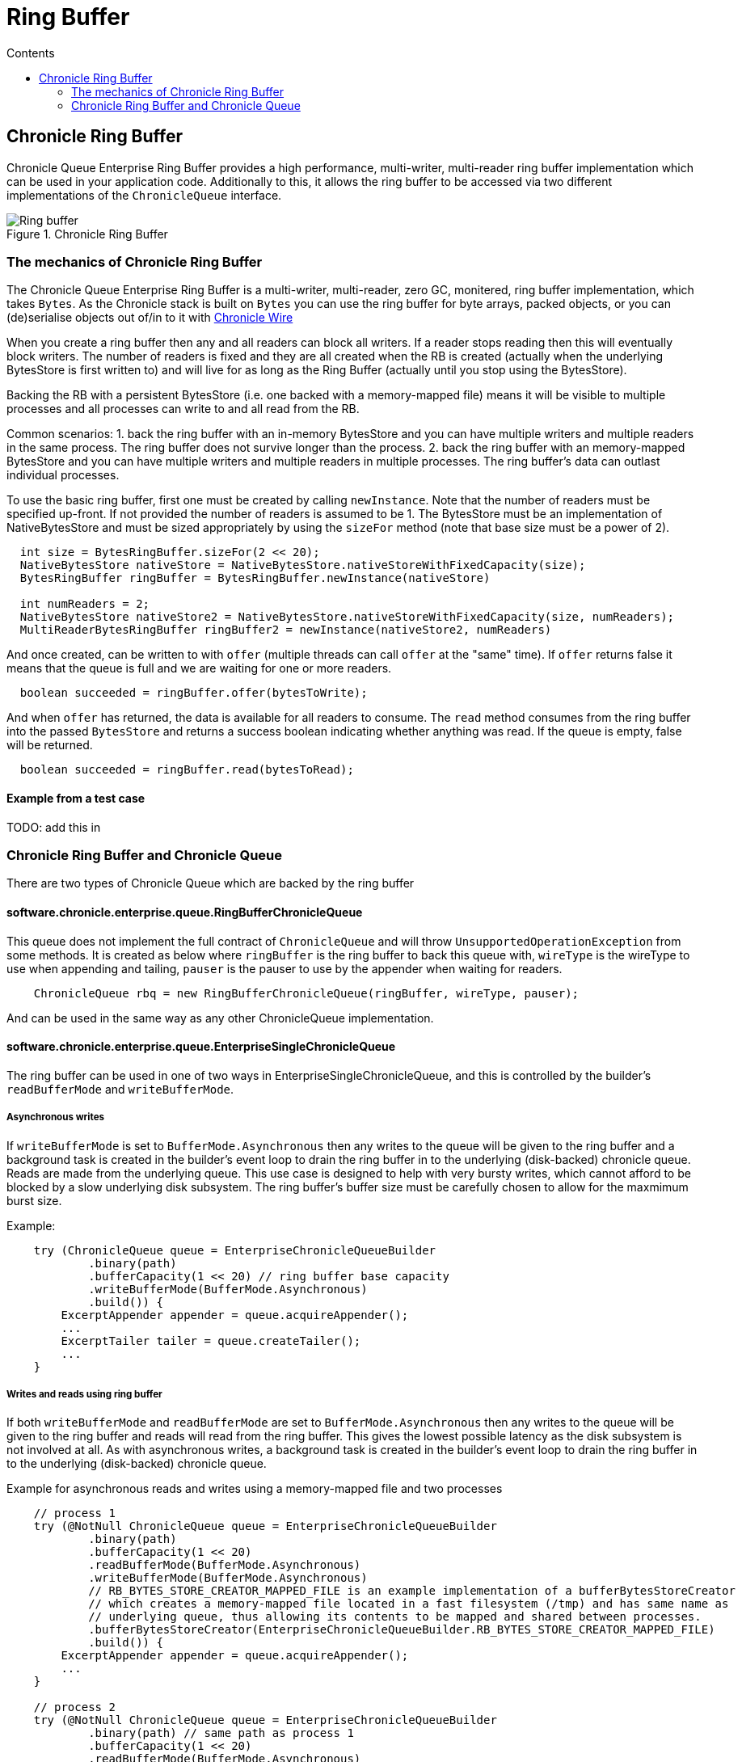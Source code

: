 = Ring Buffer
:toc:
:toc-title: Contents
:toclevels: 2

== Chronicle Ring Buffer

Chronicle Queue Enterprise Ring Buffer provides a high performance, multi-writer, multi-reader ring buffer implementation
which can be used in your application code. Additionally to this, it allows the ring buffer to be accessed
via two different implementations of the `ChronicleQueue` interface.

.Chronicle Ring Buffer
image::images/Ring_buffer.svg[]

=== The mechanics of Chronicle Ring Buffer

The Chronicle Queue Enterprise Ring Buffer is a multi-writer, multi-reader, zero GC, monitered, ring buffer implementation,
which takes `Bytes`. As the Chronicle stack is built on `Bytes` you can use the ring buffer for byte arrays,
packed objects, or you can (de)serialise objects out of/in to it with
https://github.com/OpenHFT/Chronicle-Wire[Chronicle Wire]

When you create a ring buffer then any and all readers can block all writers. If a reader stops reading
then this will eventually block writers. The number of readers is fixed and they are all created when the
RB is created (actually when the underlying BytesStore is first written to) and will live for as long as the
Ring Buffer (actually until you stop using the BytesStore).

Backing the RB with a persistent BytesStore (i.e. one backed with a memory-mapped file) means it will be visible to
multiple processes and all processes can write to and all read from the RB.

Common scenarios:
1. back the ring buffer with an in-memory BytesStore and you can have multiple writers and multiple readers in
the same process. The ring buffer does not survive longer than the process.
2. back the ring buffer with an memory-mapped BytesStore and you can have multiple writers and multiple readers in
multiple processes. The ring buffer's data can outlast individual processes.

To use the basic ring buffer, first one must be created by calling `newInstance`. Note that the number of readers
must be specified up-front. If not provided the number of readers is assumed to be 1. The BytesStore must be an
implementation of NativeBytesStore and must be sized appropriately by using the `sizeFor` method (note that base
size must be a power of 2).

```
  int size = BytesRingBuffer.sizeFor(2 << 20);
  NativeBytesStore nativeStore = NativeBytesStore.nativeStoreWithFixedCapacity(size);
  BytesRingBuffer ringBuffer = BytesRingBuffer.newInstance(nativeStore)

  int numReaders = 2;
  NativeBytesStore nativeStore2 = NativeBytesStore.nativeStoreWithFixedCapacity(size, numReaders);
  MultiReaderBytesRingBuffer ringBuffer2 = newInstance(nativeStore2, numReaders)
```

And once created, can be written to with `offer` (multiple threads can call `offer` at the "same" time). If
`offer` returns false it means that the queue is full and we are waiting for one or more readers.

```
  boolean succeeded = ringBuffer.offer(bytesToWrite);
```

And when `offer` has returned, the data is available for all readers to consume. The `read` method consumes from
the ring buffer into the passed `BytesStore` and returns a success boolean indicating whether anything was read.
If the queue is empty, false will be returned.

```
  boolean succeeded = ringBuffer.read(bytesToRead);
```
==== Example from a test case

TODO: add this in

=== Chronicle Ring Buffer and Chronicle Queue

There are two types of Chronicle Queue which are backed by the ring buffer

==== software.chronicle.enterprise.queue.RingBufferChronicleQueue

This queue does not implement the full contract of `ChronicleQueue` and will throw `UnsupportedOperationException`
from some methods. It is created as below where `ringBuffer` is the ring buffer to back this queue with,
`wireType` is the wireType to use when appending and tailing, `pauser` is the pauser to use by the appender
when waiting for readers.

```
    ChronicleQueue rbq = new RingBufferChronicleQueue(ringBuffer, wireType, pauser);
```

And can be used in the same way as any other ChronicleQueue implementation.

==== software.chronicle.enterprise.queue.EnterpriseSingleChronicleQueue

The ring buffer can be used in one of two ways in EnterpriseSingleChronicleQueue, and this is controlled by
the builder's `readBufferMode` and `writeBufferMode`.

===== Asynchronous writes

If `writeBufferMode` is set to `BufferMode.Asynchronous` then any writes to the queue will be given to the
ring buffer and a background task is created in the builder's event loop to drain the ring buffer in to
the underlying (disk-backed) chronicle queue. Reads are made from the underlying queue. This use case is
designed to help with very bursty writes, which cannot afford to be blocked by a slow underlying disk
subsystem. The ring buffer's buffer size must be carefully chosen to allow for the maxmimum burst size.

Example:

```
    try (ChronicleQueue queue = EnterpriseChronicleQueueBuilder
            .binary(path)
            .bufferCapacity(1 << 20) // ring buffer base capacity
            .writeBufferMode(BufferMode.Asynchronous)
            .build()) {
        ExcerptAppender appender = queue.acquireAppender();
        ...
        ExcerptTailer tailer = queue.createTailer();
        ...
    }
```

===== Writes and reads using ring buffer

If both `writeBufferMode` and `readBufferMode` are set to `BufferMode.Asynchronous` then any writes to the
queue will be given to the ring buffer and reads will read from the ring buffer. This gives the lowest possible
latency as the disk subsystem is not involved at all. As with asynchronous writes, a background task is
created in the builder's event loop to drain the ring buffer in to the underlying (disk-backed) chronicle queue.

Example for asynchronous reads and writes using a memory-mapped file and two processes

```
    // process 1
    try (@NotNull ChronicleQueue queue = EnterpriseChronicleQueueBuilder
            .binary(path)
            .bufferCapacity(1 << 20)
            .readBufferMode(BufferMode.Asynchronous)
            .writeBufferMode(BufferMode.Asynchronous)
            // RB_BYTES_STORE_CREATOR_MAPPED_FILE is an example implementation of a bufferBytesStoreCreator
            // which creates a memory-mapped file located in a fast filesystem (/tmp) and has same name as
            // underlying queue, thus allowing its contents to be mapped and shared between processes.
            .bufferBytesStoreCreator(EnterpriseChronicleQueueBuilder.RB_BYTES_STORE_CREATOR_MAPPED_FILE)
            .build()) {
        ExcerptAppender appender = queue.acquireAppender();
        ...
    }

    // process 2
    try (@NotNull ChronicleQueue queue = EnterpriseChronicleQueueBuilder
            .binary(path) // same path as process 1
            .bufferCapacity(1 << 20)
            .readBufferMode(BufferMode.Asynchronous)
            .writeBufferMode(BufferMode.Asynchronous)
            .bufferBytesStoreCreator(EnterpriseChronicleQueueBuilder.RB_BYTES_STORE_CREATOR_MAPPED_FILE)
            .build()) {
        ExcerptTailer tailer = queue.createTailer();
        ...
    }
```
